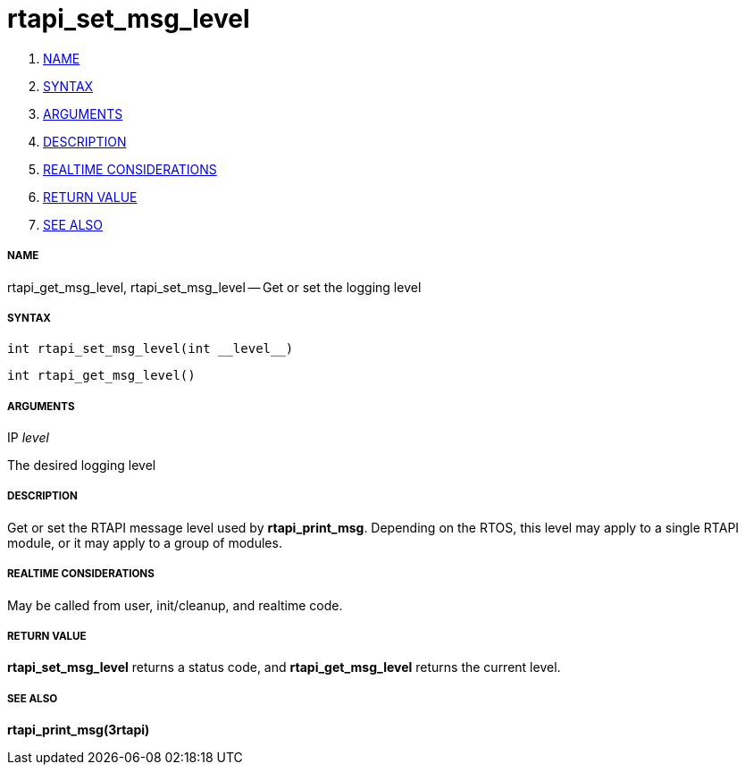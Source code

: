 rtapi_set_msg_level
===================

. <<name,NAME>>
. <<syntax,SYNTAX>>
. <<arguments,ARGUMENTS>>
. <<description,DESCRIPTION>>
. <<realtime-considerations,REALTIME CONSIDERATIONS>>
. <<return-value,RETURN VALUE>>
. <<see-also,SEE ALSO>>


===== [[name]]NAME

rtapi_get_msg_level, rtapi_set_msg_level -- Get or set the logging level



===== [[syntax]]SYNTAX
 int rtapi_set_msg_level(int __level__)

 int rtapi_get_msg_level()



===== [[arguments]]ARGUMENTS
.IP __level__
The desired logging level



===== [[description]]DESCRIPTION
Get or set the RTAPI message level used by **rtapi_print_msg**.  Depending
on the RTOS, this level may apply to a single RTAPI module, or it may apply
to a group of modules.



===== [[realtime-considerations]]REALTIME CONSIDERATIONS
May be called from user, init/cleanup, and realtime code.



===== [[return-value]]RETURN VALUE
**rtapi_set_msg_level** returns a status code, and **rtapi_get_msg_level**
returns the current level.



===== [[see-also]]SEE ALSO
**rtapi_print_msg(3rtapi)**
